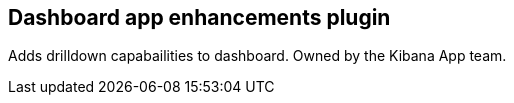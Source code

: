 
[[dashboard-enhanced-plugin]]
== Dashboard app enhancements plugin

Adds drilldown capabailities to dashboard.  Owned by the Kibana App team.
